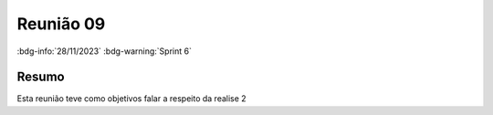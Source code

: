Reunião 09
==========

:bdg-info:`28/11/2023` :bdg-warning:`Sprint 6`

Resumo
------

Esta reunião teve como objetivos falar a respeito da realise 2
